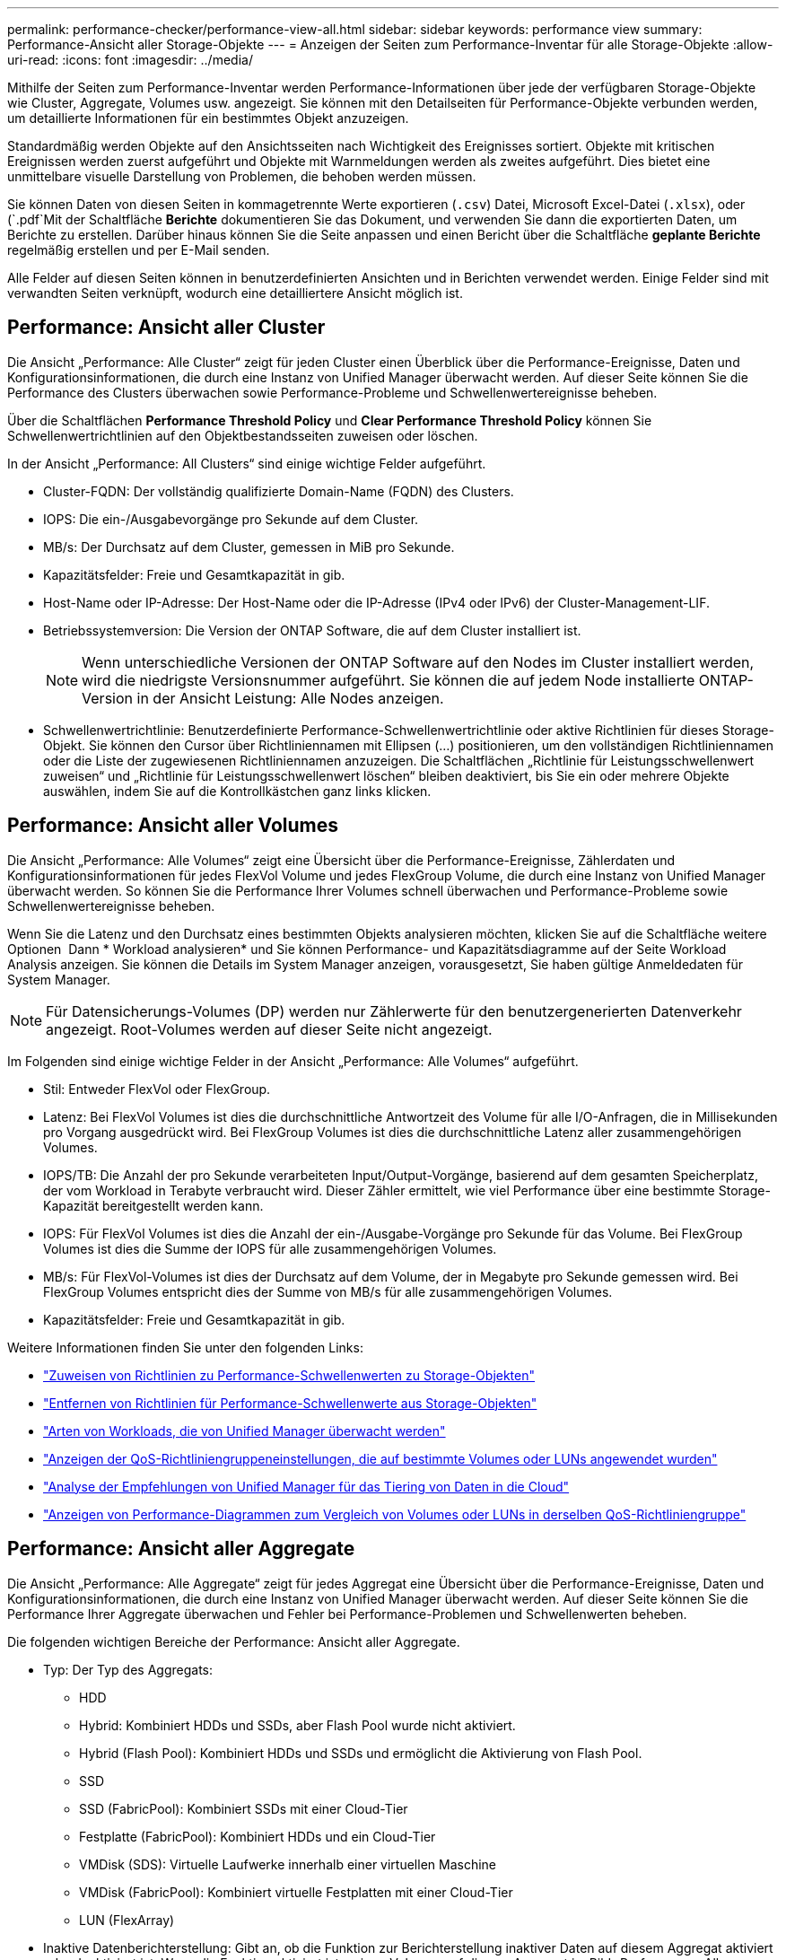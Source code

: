 ---
permalink: performance-checker/performance-view-all.html 
sidebar: sidebar 
keywords: performance view 
summary: Performance-Ansicht aller Storage-Objekte 
---
= Anzeigen der Seiten zum Performance-Inventar für alle Storage-Objekte
:allow-uri-read: 
:icons: font
:imagesdir: ../media/


[role="lead"]
Mithilfe der Seiten zum Performance-Inventar werden Performance-Informationen über jede der verfügbaren Storage-Objekte wie Cluster, Aggregate, Volumes usw. angezeigt. Sie können mit den Detailseiten für Performance-Objekte verbunden werden, um detaillierte Informationen für ein bestimmtes Objekt anzuzeigen.

Standardmäßig werden Objekte auf den Ansichtsseiten nach Wichtigkeit des Ereignisses sortiert. Objekte mit kritischen Ereignissen werden zuerst aufgeführt und Objekte mit Warnmeldungen werden als zweites aufgeführt. Dies bietet eine unmittelbare visuelle Darstellung von Problemen, die behoben werden müssen.

Sie können Daten von diesen Seiten in kommagetrennte Werte exportieren (`.csv`) Datei, Microsoft Excel-Datei (`.xlsx`), oder (`.pdf`Mit der Schaltfläche *Berichte* dokumentieren Sie das Dokument, und verwenden Sie dann die exportierten Daten, um Berichte zu erstellen. Darüber hinaus können Sie die Seite anpassen und einen Bericht über die Schaltfläche *geplante Berichte* regelmäßig erstellen und per E-Mail senden.

Alle Felder auf diesen Seiten können in benutzerdefinierten Ansichten und in Berichten verwendet werden. Einige Felder sind mit verwandten Seiten verknüpft, wodurch eine detailliertere Ansicht möglich ist.



== Performance: Ansicht aller Cluster

Die Ansicht „Performance: Alle Cluster“ zeigt für jeden Cluster einen Überblick über die Performance-Ereignisse, Daten und Konfigurationsinformationen, die durch eine Instanz von Unified Manager überwacht werden. Auf dieser Seite können Sie die Performance des Clusters überwachen sowie Performance-Probleme und Schwellenwertereignisse beheben.

Über die Schaltflächen *Performance Threshold Policy* und *Clear Performance Threshold Policy* können Sie Schwellenwertrichtlinien auf den Objektbestandsseiten zuweisen oder löschen.

In der Ansicht „Performance: All Clusters“ sind einige wichtige Felder aufgeführt.

* Cluster-FQDN: Der vollständig qualifizierte Domain-Name (FQDN) des Clusters.
* IOPS: Die ein-/Ausgabevorgänge pro Sekunde auf dem Cluster.
* MB/s: Der Durchsatz auf dem Cluster, gemessen in MiB pro Sekunde.
* Kapazitätsfelder: Freie und Gesamtkapazität in gib.
* Host-Name oder IP-Adresse: Der Host-Name oder die IP-Adresse (IPv4 oder IPv6) der Cluster-Management-LIF.
* Betriebssystemversion: Die Version der ONTAP Software, die auf dem Cluster installiert ist.
+

NOTE: Wenn unterschiedliche Versionen der ONTAP Software auf den Nodes im Cluster installiert werden, wird die niedrigste Versionsnummer aufgeführt. Sie können die auf jedem Node installierte ONTAP-Version in der Ansicht Leistung: Alle Nodes anzeigen.

* Schwellenwertrichtlinie: Benutzerdefinierte Performance-Schwellenwertrichtlinie oder aktive Richtlinien für dieses Storage-Objekt. Sie können den Cursor über Richtliniennamen mit Ellipsen (...) positionieren, um den vollständigen Richtliniennamen oder die Liste der zugewiesenen Richtliniennamen anzuzeigen. Die Schaltflächen „Richtlinie für Leistungsschwellenwert zuweisen“ und „Richtlinie für Leistungsschwellenwert löschen“ bleiben deaktiviert, bis Sie ein oder mehrere Objekte auswählen, indem Sie auf die Kontrollkästchen ganz links klicken.




== Performance: Ansicht aller Volumes

Die Ansicht „Performance: Alle Volumes“ zeigt eine Übersicht über die Performance-Ereignisse, Zählerdaten und Konfigurationsinformationen für jedes FlexVol Volume und jedes FlexGroup Volume, die durch eine Instanz von Unified Manager überwacht werden. So können Sie die Performance Ihrer Volumes schnell überwachen und Performance-Probleme sowie Schwellenwertereignisse beheben.

Wenn Sie die Latenz und den Durchsatz eines bestimmten Objekts analysieren möchten, klicken Sie auf die Schaltfläche weitere Optionen image:icon_kabob.gif[""] Dann * Workload analysieren* und Sie können Performance- und Kapazitätsdiagramme auf der Seite Workload Analysis anzeigen. Sie können die Details im System Manager anzeigen, vorausgesetzt, Sie haben gültige Anmeldedaten für System Manager.


NOTE: Für Datensicherungs-Volumes (DP) werden nur Zählerwerte für den benutzergenerierten Datenverkehr angezeigt. Root-Volumes werden auf dieser Seite nicht angezeigt.

Im Folgenden sind einige wichtige Felder in der Ansicht „Performance: Alle Volumes“ aufgeführt.

* Stil: Entweder FlexVol oder FlexGroup.
* Latenz: Bei FlexVol Volumes ist dies die durchschnittliche Antwortzeit des Volume für alle I/O-Anfragen, die in Millisekunden pro Vorgang ausgedrückt wird. Bei FlexGroup Volumes ist dies die durchschnittliche Latenz aller zusammengehörigen Volumes.
* IOPS/TB: Die Anzahl der pro Sekunde verarbeiteten Input/Output-Vorgänge, basierend auf dem gesamten Speicherplatz, der vom Workload in Terabyte verbraucht wird. Dieser Zähler ermittelt, wie viel Performance über eine bestimmte Storage-Kapazität bereitgestellt werden kann.
* IOPS: Für FlexVol Volumes ist dies die Anzahl der ein-/Ausgabe-Vorgänge pro Sekunde für das Volume. Bei FlexGroup Volumes ist dies die Summe der IOPS für alle zusammengehörigen Volumes.
* MB/s: Für FlexVol-Volumes ist dies der Durchsatz auf dem Volume, der in Megabyte pro Sekunde gemessen wird. Bei FlexGroup Volumes entspricht dies der Summe von MB/s für alle zusammengehörigen Volumes.
* Kapazitätsfelder: Freie und Gesamtkapazität in gib.


Weitere Informationen finden Sie unter den folgenden Links:

* link:../performance-checker/task_assign_performance_threshold_policies_to_storage_objects.html["Zuweisen von Richtlinien zu Performance-Schwellenwerten zu Storage-Objekten"]
* link:../performance-checker/task_remove_performance_threshold_policies_from_storage_objects.html["Entfernen von Richtlinien für Performance-Schwellenwerte aus Storage-Objekten"]
* link:../performance-checker/concept_types_of_workloads_monitored_by_unified_manager.html["Arten von Workloads, die von Unified Manager überwacht werden"]
* link:../performance-checker/task_view_qos_policy_group_settings_for_volumes_or_luns.html["Anzeigen der QoS-Richtliniengruppeneinstellungen, die auf bestimmte Volumes oder LUNs angewendet wurden"]
* link:../performance-checker/concept_understand_um_recommendations_to_tier_data_to_cloud.html["Analyse der Empfehlungen von Unified Manager für das Tiering von Daten in die Cloud"]
* link:../performance-checker/task_view_performance_charts_to_compare_volumes_or_luns_in_qos_policy.html["Anzeigen von Performance-Diagrammen zum Vergleich von Volumes oder LUNs in derselben QoS-Richtliniengruppe"]




== Performance: Ansicht aller Aggregate

Die Ansicht „Performance: Alle Aggregate“ zeigt für jedes Aggregat eine Übersicht über die Performance-Ereignisse, Daten und Konfigurationsinformationen, die durch eine Instanz von Unified Manager überwacht werden. Auf dieser Seite können Sie die Performance Ihrer Aggregate überwachen und Fehler bei Performance-Problemen und Schwellenwerten beheben.

Die folgenden wichtigen Bereiche der Performance: Ansicht aller Aggregate.

* Typ: Der Typ des Aggregats:
+
** HDD
** Hybrid: Kombiniert HDDs und SSDs, aber Flash Pool wurde nicht aktiviert.
** Hybrid (Flash Pool): Kombiniert HDDs und SSDs und ermöglicht die Aktivierung von Flash Pool.
** SSD
** SSD (FabricPool): Kombiniert SSDs mit einer Cloud-Tier
** Festplatte (FabricPool): Kombiniert HDDs und ein Cloud-Tier
** VMDisk (SDS): Virtuelle Laufwerke innerhalb einer virtuellen Maschine
** VMDisk (FabricPool): Kombiniert virtuelle Festplatten mit einer Cloud-Tier
** LUN (FlexArray)


* Inaktive Datenberichterstellung: Gibt an, ob die Funktion zur Berichterstellung inaktiver Daten auf diesem Aggregat aktiviert oder deaktiviert ist. Wenn die Funktion aktiviert ist, zeigen Volumes auf diesem Aggregat im Bild „Performance: Alle Volumes“ den Umfang der „kalten“ Daten an. Der Wert in diesem Feld lautet „N/A“, wenn die Version von ONTAP keine inaktive Datenberichterstattung unterstützt.
* Schwellenwertrichtlinie: Benutzerdefinierte Performance-Schwellenwertrichtlinie oder aktive Richtlinien für dieses Storage-Objekt. Sie können den Cursor über Richtliniennamen mit Ellipsen (...) positionieren, um den vollständigen Richtliniennamen oder die Liste der zugewiesenen Richtliniennamen anzuzeigen. Die Schaltflächen „Richtlinie für Leistungsschwellenwert zuweisen“ und „Richtlinie für Leistungsschwellenwert löschen“ bleiben deaktiviert, bis Sie ein oder mehrere Objekte auswählen, indem Sie auf die Kontrollkästchen ganz links klicken. Weitere Informationen finden Sie unter den folgenden Links:
* link:../performance-checker/task_assign_performance_threshold_policies_to_storage_objects.html["Zuweisen von Richtlinien zu Performance-Schwellenwerten zu Storage-Objekten"]
* link:../performance-checker/task_remove_performance_threshold_policies_from_storage_objects.html["Entfernen von Richtlinien für Performance-Schwellenwerte aus Storage-Objekten"]




== Performance: Alle Nodes anzeigen

Die Ansicht Performance: Alle Nodes zeigt für jeden Node, der von einer Instanz von Unified Manager überwacht wird, eine Übersicht über die Performance-Ereignisse, Daten und Konfigurationsinformationen an. So können Sie die Performance Ihrer Nodes schnell überwachen und Performance-Probleme und Schwellwerte beheben.


NOTE: Flash Cache Lesevorgänge liefert den Prozentsatz von Leseoperationen auf dem Node, die mit dem Cache zufrieden sind, anstatt von der Festplatte zurückgegeben zu werden. Flash Cache-Daten werden nur für Nodes und nur angezeigt, wenn ein Flash Cache Modul im Node installiert ist.

Im Menü *Berichte* wird die Option *Hardware Inventory Report* zur Verfügung gestellt, wenn Unified Manager und die Cluster, die es verwaltet, an einem Standort ohne externe Netzwerkverbindung installiert sind. Über diese Schaltfläche wird eine .csv-Datei generiert, die eine vollständige Liste von Cluster- und Node-Informationen enthält, z. B. Angaben zu Hardwaremodellen, Seriennummern, Festplattentypen und Anzahl sowie installierte Lizenzen. Diese Berichtsfunktion ist hilfreich zur Vertragsverlängerung innerhalb sicherer Standorte, die nicht mit der NetApp Active IQ Plattform verbunden sind. Über die Schaltflächen *Performance Threshold Policy* und *Clear Performance Threshold Policy* können Sie Schwellenwertrichtlinien auf den Objektbestandsseiten zuweisen oder löschen.

Weitere Informationen finden Sie unter den folgenden Links:

* link:../performance-checker/task_assign_performance_threshold_policies_to_storage_objects.html["Zuweisen von Richtlinien zu Performance-Schwellenwerten zu Storage-Objekten"]
* link:../performance-checker/task_remove_performance_threshold_policies_from_storage_objects.html["Entfernen von Richtlinien für Performance-Schwellenwerte aus Storage-Objekten"]
* link:../health-checker/task_generate_hardware_inventory_report_for_contract_renewal.html["Erstellen eines Hardware-Bestandsberichts zur Vertragsverlängerung"]




== Performance: Ansicht aller Storage VMs

Die Ansicht „Performance: Alle Storage VMs“ gibt einen Überblick über die Performance-Ereignisse, Daten und Konfigurationsinformationen für jede Storage Virtual Machine (SVM), die durch eine Instanz von Unified Manager überwacht wird. So können Sie die Performance Ihrer SVMs schnell überwachen und Performance-Probleme sowie Schwellwerte beheben. Das Latenzfeld auf dieser Seite meldet die durchschnittliche Antwortzeit für alle I/O-Anfragen, die in Millisekunden pro Vorgang ausgedrückt wird.


NOTE: Die SVMs, die auf dieser Seite aufgeführt werden, umfassen nur Data and Cluster SVMs. Unified Manager verwendet bzw. zeigt keine Admin- oder Node-SVMs an.

Weitere Informationen finden Sie unter den folgenden Links:

* link:../performance-checker/task_assign_performance_threshold_policies_to_storage_objects.html["Zuweisen von Richtlinien zu Performance-Schwellenwerten zu Storage-Objekten"]
* link:../performance-checker/task_remove_performance_threshold_policies_from_storage_objects.html["Entfernen von Richtlinien für Performance-Schwellenwerte aus Storage-Objekten"]




== Performance: Ansicht aller LUNs

Die Ansicht „Performance: Alle LUNs“ zeigt eine Übersicht über die Performance-Ereignisse, Daten und Konfigurationsinformationen für jede LUN an, die durch eine Instanz von Unified Manager überwacht wird. So können Sie die Performance Ihrer LUNs schnell überwachen und Performance-Probleme sowie Schwellenwertereignisse beheben.

Wenn Sie die Latenz und den Durchsatz eines bestimmten Objekts analysieren möchten, klicken Sie auf das Symbol weiter image:icon_kabob.gif[""], Dann *Workload analysieren* und Sie können Performance- und Kapazitätsdiagramme auf der Seite *Workload Analysis* anzeigen.

Weitere Informationen finden Sie unter den folgenden Links:

* link:../data-protection/view-lun-relationships.html["Überwachung von LUNs in einer Konsistenzgruppe"]
* link:../storage-mgmt/task_provision_luns.html["Bereitstellung von LUNs"]
* link:../performance-checker/task_assign_performance_threshold_policies_to_storage_objects.html["Zuweisen von Richtlinien zu Performance-Schwellenwerten zu Storage-Objekten"]
* link:../performance-checker/task_remove_performance_threshold_policies_from_storage_objects.html["Entfernen von Richtlinien für Performance-Schwellenwerte aus Storage-Objekten"]
* link:../performance-checker/task_view_volumes_or_luns_in_same_qos_policy_group.html["Anzeigen von Volumes oder LUNs in derselben QoS-Richtliniengruppe"].
* link:../performance-checker/task_view_qos_policy_group_settings_for_volumes_or_luns.html["Anzeigen der QoS-Richtliniengruppeneinstellungen, die auf bestimmte Volumes oder LUNs angewendet wurden"]
* link:../api-automation/concept_provision_luns.html["Bereitstellung von LUNs mithilfe von APIs"]




== Performance: Alle NVMe Namesaces Ansicht

Die Ansicht „Performance: Alle NVMe Namesaces“ gibt einen Überblick über die Performance-Ereignisse, Daten und Konfigurationsinformationen für jeden NVMe Namespace, der von einer Instanz von Unified Manager überwacht wird. So können Sie die Performance und den Zustand Ihrer Namespaces schnell überwachen und Probleme sowie Schwellenwertereignisse beheben.

Folgende Informationen werden unter anderem berichtet: Der aktuelle Status des Namespaces. * Offline - Lese- oder Schreibzugriff auf den Namespace ist nicht zulässig. * Online - Lese- und Schreibzugriff auf den Namespace ist erlaubt. * NV-Fehler - der Namespace wurde automatisch aufgrund eines NVRAM-Fehlers in den Offline-Modus versetzt. * Speicherfehler - der Namespace hat nicht mehr genügend Speicherplatz.

Weitere Informationen finden Sie unter den folgenden Links:

* link:../performance-checker/task_assign_performance_threshold_policies_to_storage_objects.html["Zuweisen von Richtlinien zu Performance-Schwellenwerten zu Storage-Objekten"]
* link:../performance-checker/task_remove_performance_threshold_policies_from_storage_objects.html["Entfernen von Richtlinien für Performance-Schwellenwerte aus Storage-Objekten"]




== Performance: Ansicht aller Netzwerkschnittstellen

Die Ansicht Performance: Alle Netzwerkschnittstellen zeigt eine Übersicht über die Performance-Ereignisse, Daten und Konfigurationsinformationen für jede Netzwerkschnittstelle (LIF) an, die von dieser Instanz von Unified Manager überwacht wird. Auf dieser Seite können Sie die Leistung Ihrer Schnittstellen schnell überwachen und Leistungsprobleme und Schwellenwertereignisse beheben. Im Folgenden sind einige wichtige Felder in der Ansicht Leistung: Alle Netzwerkschnittstellen aufgeführt.

* IOPS: Die ein-/Ausgabevorgänge pro Sekunde. IOPS gelten nicht für NFS LIFs und CIFS LIFs und wird für diese Typen als „k. A.“ angezeigt.
* Latenz: Die durchschnittliche Reaktionszeit aller I/O-Anfragen in Millisekunden pro Vorgang. Die Latenz gilt nicht für NFS LIFs und CIFS LIFs und wird für diese Typen als K. A. angezeigt.
* Home Standort: Der Home-Standort für die Schnittstelle, angezeigt als Knotenname und Portname, durch einen Doppelpunkt getrennt (:). Wenn die Position mit Ellipsen (...) angezeigt wird, können Sie den Cursor über den Ortsnamen positionieren, um die vollständige Position anzuzeigen.
* Aktueller Speicherort: Der aktuelle Speicherort der Schnittstelle, angezeigt als Knotenname und Portname, durch einen Doppelpunkt getrennt (:). Wenn die Position mit Ellipsen (...) angezeigt wird, können Sie den Cursor über den Ortsnamen positionieren, um die vollständige Position anzuzeigen.
* Rolle: Die Schnittstellenrolle: Daten, Cluster, Knoten-Management oder Intercluster.



NOTE: Die auf dieser Seite aufgeführten Schnittstellen umfassen Daten-LIFs, Cluster-LIFs, Node-Management-LIFs und Intercluster-LIFs. Unified Manager verwendet keine System-LIFs oder zeigt diese an.



== Performance: Alle Ports anzeigen

Die Ansicht „Performance: Alle Ports“ zeigt für jeden Port, der von einer Instanz von Unified Manager überwacht wird, eine Übersicht über die Performance-Ereignisse, Daten und Konfigurationsinformationen an. So können Sie die Performance Ihrer Ports schnell überwachen und Performance-Probleme sowie Schwellenwertereignisse beheben. Für eine Port-Rolle wird die Netzwerk-Port-Funktion angezeigt, entweder Daten oder Cluster. FCP-Ports können keine Rolle enthalten, und die Rolle wird als „N/A“ angezeigt


NOTE: Die Werte des Performance-Zähler werden nur für physische Ports angezeigt. Zählerwerte werden nicht für VLANs oder Interface Groups angezeigt.

Weitere Informationen finden Sie unter den folgenden Links:

* link:../performance-checker/task_assign_performance_threshold_policies_to_storage_objects.html["Zuweisen von Richtlinien zu Performance-Schwellenwerten zu Storage-Objekten"]
* link:../performance-checker/task_remove_performance_threshold_policies_from_storage_objects.html["Entfernen von Richtlinien für Performance-Schwellenwerte aus Storage-Objekten"]




== Performance: Ansicht QoS-Richtliniengruppen

In der Ansicht QoS Policy Groups werden die QoS-Richtliniengruppen angezeigt, die auf den Clustern verfügbar sind, die von Unified Manager überwacht werden. Dazu gehören herkömmliche QoS-Richtlinien, anpassungsfähige QoS-Richtlinien und QoS-Richtlinien, die durch Performance-Service-Level zugewiesen werden.

In der Ansicht „Performance: QoS Policy Groups“ sind einige wichtige Felder aufgeführt.

* QoS Policy Group: Der Name der QoS Policy Group. Bei NSLM (NetApp Service Level Manager) 1.3-Richtlinien, die in Unified Manager 9.7 oder höher importiert wurden, enthält der hier angezeigte Name den SVM-Namen sowie andere Informationen, die nicht dem Namen enthalten, als der Performance-Service-Levelin NSLM definiert wurde. Der Name „NSLM_vs6_Performance_2_0“ bedeutet beispielsweise, dass dies die vom NSLM-System definierte „Performance“ PSL-Richtlinie ist, die auf SVM „vs6“ erstellt wurde und eine erwartete Latenz von „2 ms/op“ hat.
* SVM: Die Storage-VM (SVM), der die QoS-Richtliniengruppe angehört. Sie können auf den Namen der Storage-VM klicken, um zur Detailseite der Storage-VM zu gelangen. Beachten Sie, dass dieses Feld leer ist, wenn die QoS-Richtlinie auf der Admin Storage-VM erstellt wurde, da dieser Storage-VM-Typ für das Cluster steht.
* Min. Durchsatz: Der Mindestdurchsatz in IOPS, den die Richtliniengruppe garantiert. Für anpassungsfähige Richtlinien stellt dies die erwartete Mindestzahl an IOPS pro TB dar, die dem Volume oder der LUN zugewiesen ist. Grundlage dafür ist die zugewiesene Storage-Objektgröße.
* Max. Durchsatz: Der Durchsatz in IOPS und/oder MB/s, den die Richtliniengruppe nicht überschreiten darf. Wenn dieses Feld leer ist, bedeutet dies, dass die in ONTAP definierte maximale Anzahl unbegrenzt ist. Bei anpassungsfähigen Richtlinien stellt dies die maximal (maximal) IOPS pro TB dar, die dem Volume oder der LUN zugewiesen werden können. Die Grundlage dafür ist die zugewiesene Storage-Objektgröße oder die verwendete Storage-Objektgröße.
* Absolutes IOPS-Minimum: Bei anpassungsfähigen Richtlinien ist dies der absolute IOPS-Mindestwert, der als Überschreiben verwendet wird, wenn die erwarteten IOPS kleiner als dieser Wert ist.
* Blockgröße: Die Blockgröße, die für die adaptive QoS-Richtlinie angegeben ist.
* Min Zuweisung: Wird der maximale Durchsatz (Spitzenwert) der IOPS verwendet, unabhängig davon, ob der „zugewiesene Speicherplatz“ oder der „genutzte Speicherplatz“ verwendet werden.
* Erwartete Latenz: Die erwartete durchschnittliche Latenz für Storage-Input/Output-Vorgänge
* Shared: Bei herkömmlichen QoS-Richtlinien wird festgelegt, ob die in der Richtliniengruppe definierten Durchsatzwerte von mehreren Objekten gemeinsam genutzt werden.
* Zugeordnete Objekte: Die Anzahl der Workloads, die der QoS-Richtliniengruppe zugewiesen sind. Klicken Sie auf die Schaltfläche erweitern (image:../media/chevron_down.gif[""]) Neben dem QoS Policy Group-Namen, um weitere Details über die Policy-Gruppe anzuzeigen.
* Zugewiesene Kapazität: Die Menge an Speicherplatz, die die Objekte in der QoS-Richtliniengruppe derzeit verwenden.
* Zugehörige Objekte: Anzahl der Workloads, die der QoS-Richtliniengruppe zugewiesen werden, getrennt in Volumes und LUNs. Sie können auf die Nummer klicken, um zu einer Seite zu navigieren, die weitere Details zu den ausgewählten Volumes oder LUNs enthält.


Weitere Informationen finden Sie in den Themen unter link:..//performance-checker/concept_manage_performance_using_qos_policy_group_information.html["Management der Performance mithilfe von QoS-Richtliniengruppeninformationen"].
